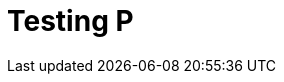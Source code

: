 // = Your Blog title
// See https://hubpress.gitbooks.io/hubpress-knowledgebase/content/ for information about the parameters.
// :hp-image: /covers/cover.png
// :published_at: 2019-01-31
// :hp-tags: HubPress, Blog, Open_Source,
// :hp-alt-title: My English Title

= Testing P
:hp-type: post
:hp-image: https://hdwallsource.com/img/2014/6/best-wallpaper-16335-16862-hd-wallpapers.jpg
